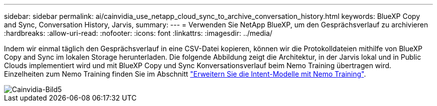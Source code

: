 ---
sidebar: sidebar 
permalink: ai/cainvidia_use_netapp_cloud_sync_to_archive_conversation_history.html 
keywords: BlueXP Copy and Sync, Conversation History, Jarvis, 
summary:  
---
= Verwenden Sie NetApp BlueXP, um den Gesprächsverlauf zu archivieren
:hardbreaks:
:allow-uri-read: 
:nofooter: 
:icons: font
:linkattrs: 
:imagesdir: ../media/


[role="lead"]
Indem wir einmal täglich den Gesprächsverlauf in eine CSV-Datei kopieren, können wir die Protokolldateien mithilfe von BlueXP Copy and Sync im lokalen Storage herunterladen. Die folgende Abbildung zeigt die Architektur, in der Jarvis lokal und in Public Clouds implementiert wird und mit BlueXP Copy und Sync Konversationsverlauf beim Nemo Training übertragen wird. Einzelheiten zum Nemo Training finden Sie im Abschnitt link:cainvidia_expand_intent_models_using_nemo_training.html["Erweitern Sie die Intent-Modelle mit Nemo Training"].

image::cainvidia_image5.png[Cainvidia-Bild5]
